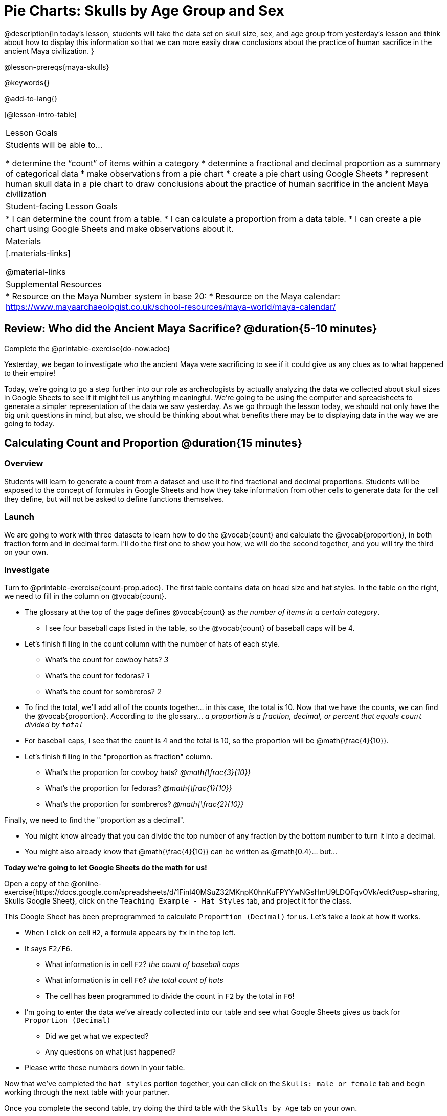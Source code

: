 = Pie Charts: Skulls by Age Group and Sex

@description{In today’s lesson, students will take the data set on skull size, sex, and age group from yesterday’s lesson and think about how to display this information so that we can more easily draw conclusions about the practice of human sacrifice in the ancient Maya civilization.
}

@lesson-prereqs{maya-skulls}

@keywords{}

@add-to-lang{}

[@lesson-intro-table]
|===

| Lesson Goals
| Students will be able to...

* determine the “count” of items within a category
* determine a fractional and decimal proportion as a summary of categorical data
* make observations from a pie chart
* create a pie chart using Google Sheets
* represent human skull data in a pie chart to draw conclusions about the practice of human sacrifice in the ancient Maya civilization

| Student-facing Lesson Goals
|
* I can determine the count from a table.
* I can calculate a proportion from a data table.
* I can create a pie chart using Google Sheets and make observations about it.

| Materials
|[.materials-links]

@material-links

| Supplemental Resources
|
* Resource on the Maya Number system in base 20:
* Resource on the Maya calendar: https://www.mayaarchaeologist.co.uk/school-resources/maya-world/maya-calendar/

|===

== Review: Who did the Ancient Maya Sacrifice? @duration{5-10 minutes}

[.lesson-instruction]
Complete the @printable-exercise{do-now.adoc}

Yesterday, we began to investigate _who_ the ancient Maya were sacrificing to see if it could give us any clues as to what happened to their empire!

Today, we’re going to go a step further into our role as archeologists by actually analyzing the data we collected about skull sizes in Google Sheets to see if it might tell us anything meaningful. We’re going to be using the computer and spreadsheets to generate a simpler representation of the data we saw yesterday. As we go through the lesson today, we should not only have the big unit questions in mind, but also, we should be thinking about what benefits there may be to displaying data in the way we are going to today.

== Calculating Count and Proportion @duration{15 minutes}

=== Overview
Students will learn to generate a count from a dataset and use it to find fractional and decimal proportions. Students will be exposed to the concept of formulas in Google Sheets and how they take information from other cells to generate data for the cell they define, but will not be asked to define functions themselves.

=== Launch

We are going to work with three datasets to learn how to do the @vocab{count} and calculate the @vocab{proportion}, in both fraction form and in decimal form. I’ll do the first one to show you how, we will do the second together, and you will try the third on your own.

=== Investigate

[.lesson-instruction]
--
Turn to @printable-exercise{count-prop.adoc}. The first table contains data on head size and hat styles. In the table on the right, we need to fill in the column on @vocab{count}.

* The glossary at the top of the page defines @vocab{count} as _the number of items in a certain category_.
** I see four baseball caps listed in the table, so the @vocab{count} of baseball caps will be 4.
* Let's finish filling in the count column with the number of hats of each style.
** What's the count for cowboy hats? _3_
** What's the count for fedoras? _1_
** What's the count for sombreros? _2_
* To find the total, we'll add all of the counts together... in this case, the total is 10.
Now that we have the counts, we can find the @vocab{proportion}. According to the glossary... _a proportion is a fraction, decimal, or percent that equals `count` divided by ``total``_
* For baseball caps, I see that the count is 4 and the total is 10, so the proportion will be @math{\frac{4}{10}}.
* Let's finish filling in the "proportion as fraction" column.
** What's the proportion for cowboy hats? _@math{\frac{3}{10}}_
** What's the proportion for fedoras? _@math{\frac{1}{10}}_
** What's the proportion for sombreros? _@math{\frac{2}{10}}_

Finally, we need to find the "proportion as a decimal".

* You might know already that you can divide the top number of any fraction by the bottom number to turn it into a decimal.
* You might also already know that @math{\frac{4}{10}} can be written as @math{0.4}... but...

*Today we're going to let Google Sheets do the math for us!*
--

Open a copy of the @online-exercise{https://docs.google.com/spreadsheets/d/1Finl40MSuZ32MKnpK0hnKuFPYYwNGsHmU9LDQFqvOVk/edit?usp=sharing, Skulls Google Sheet}, click on the `Teaching Example - Hat Styles` tab, and project it for the class.

[.lesson-instruction]
--
This Google Sheet has been preprogrammed to calculate `Proportion (Decimal)` for us. Let's take a look at how it works.

* When I click on cell `H2`, a formula appears by `fx` in the top left.
* It says `F2/F6`.
** What information is in cell `F2`? _the count of baseball caps_
** What information is in cell `F6`? _the total count of hats_
** The cell has been programmed to divide the count in `F2` by the total in `F6`!
* I'm going to enter the data we've already collected into our table and see what Google Sheets gives us back for `Proportion (Decimal)`
** Did we get what we expected?
** Any questions on what just happened?
* Please write these numbers down in your table.

Now that we've completed the `hat styles` portion together, you can click on the `Skulls: male or female` tab and begin working through the next table with your partner.

Once you complete the second table, try doing the third table with the `Skulls by Age` tab on your own.
--
=== Synthesize

_Pair-Share: Students turn and talk, then share out._

Why is finding the proportion (instead of just the count) from a big data set helpful in interpreting data?

_The proportion puts the data in context. A count of 5 means something very different if there are 10 data points than if there are 1000 data points._

== Creating Pie Charts in Google Sheets

=== Overview

Students will be introduced to visual representations of data, learning to reflect on and produce pie charts in Google Sheets.

=== Launch

We are now going to learn a tool that data scientists use all the time to show patterns in their data: visual representations. Today you will learn how to make a @vocab{pie chart}!

[.lesson-instruction]
Take a couple of minutes to notice and wonder about @printable-exercise{pie-chart.adoc}.

* What did you notice?
* What did you wonder?

=== Investigate

Begin by demonstrating how to make a pie chart in Google Sheets. Open your copy of the @online-exercise{https://docs.google.com/spreadsheets/d/1Finl40MSuZ32MKnpK0hnKuFPYYwNGsHmU9LDQFqvOVk/edit?usp=sharing, Skulls Google Sheet}, click on the `Teaching Example - Hat Styles` tab, and project it for the class.

[.lesson-instruction]
--
To generate the pie chart we just saw, we would:

* Select the `hat style` column of data
* Go to the menu and click on “Insert” > “Chart”

@centered-image{images/insert-chart.png, screenshot from Google Sheets}

* Google Sheets knows how to make many kinds of charts! If you don't get a pie chart right away, there's a chart-editor menu on the right-hand side.

@centered-image{images/chart-editor.png, screenshot from Google Sheets}

* Click on the down arrow to reveal the full list of chart types and scroll down to select `Pie`

You're about to make your own pie charts. Does anyone have any questions before we begin?

Ok. Turn to @printable-exercise{pie-chart-practice.adoc}
--

=== Synthesize

* The datasets we've been looking at focus on 20 skulls. At its peak the ancient Maya numbered about 20 million people. Over time, they sacrificed thousands of people to their gods. If archaeologists had only ever found 20 skulls, do you think it would be scientifically sound to draw conclusions about Maya practices from this dataset? _This is a pretty small sample. Generally, bigger samplesizes more accurately represent the whole story. When reading the results of a study, it is always good to double check how big the sample size was!_
* Because we are learning, we will be working with small datasets throughout this unit. The people who made these datasets know about the data in bigger datasets and have made these little datasets to be fairly representative of the data that archaeologists have collected about Maya human sacrifice.  Given that information, who do you think was being sacrificed most often in the ancient Maya civilization?
* Based on the data, do you have any new ideas about why the ancient Maya civilization ended? Explain your answer.
* In today's @opt-printable-exercise{journal.adoc}, students are asked:
** What did we learn about the ancient Maya today?
** Has your thinking changed at all about why the ancient Maya declined?
** What evidence did we examine?
** What data science skills did we learn?

== Homework

* @printable-exercise{homework.adoc}
* @printable-exercise{homework-2.adoc}



